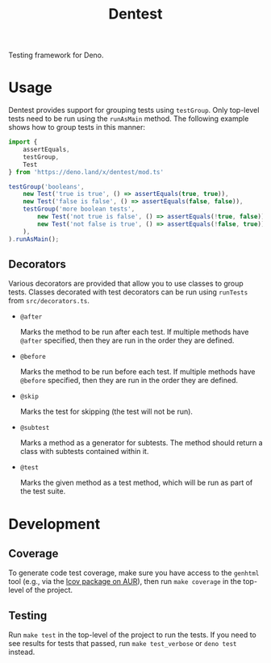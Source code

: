 #+TITLE: Dentest

Testing framework for Deno.

* Usage

Dentest provides support for grouping tests using
=testGroup=. Only top-level tests need to be run using the
=runAsMain= method. The following example shows how to group
tests in this manner:

#+BEGIN_SRC typescript
  import {
      assertEquals,
      testGroup,
      Test
  } from 'https://deno.land/x/dentest/mod.ts'

  testGroup('booleans',
      new Test('true is true', () => assertEquals(true, true)),
      new Test('false is false', () => assertEquals(false, false)),
      testGroup('more boolean tests',
          new Test('not true is false', () => assertEquals(!true, false)),
          new Test('not false is true', () => assertEquals(!false, true)),
      ),
  ).runAsMain();
#+END_SRC

** Decorators

Various decorators are provided that allow you to use classes
to group tests. Classes decorated with test decorators can be
run using =runTests= from =src/decorators.ts=.

- =@after=

  Marks the method to be run after each test. If multiple
  methods have =@after= specified, then they are run in the
  order they are defined.

- =@before=

  Marks the method to be run before each test. If multiple
  methods have =@before= specified, then they are run in the
  order they are defined.

- =@skip=

  Marks the test for skipping (the test will not be run).

- =@subtest=

  Marks a method as a generator for subtests. The method
  should return a class with subtests contained within it.

- =@test=

  Marks the given method as a test method, which will be run
  as part of the test suite.

* Development

** Coverage

To generate code test coverage, make sure you have access to
the =genhtml= tool (e.g., via the [[https://aur.archlinux.org/packages/lcov/][lcov package on AUR]]), then
run =make coverage= in the top-level of the project.

** Testing

Run =make test= in the top-level of the project to run the
tests. If you need to see results for tests that passed, run
=make test_verbose= or =deno test= instead.
